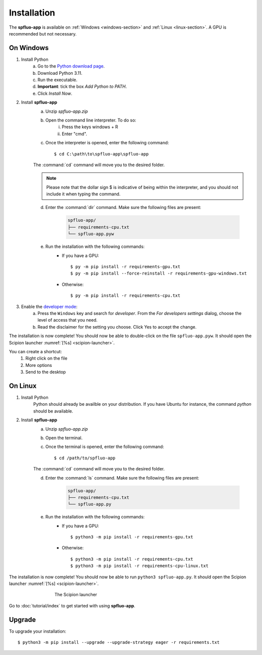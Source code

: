 Installation
============

The **spfluo-app** is available on :ref:`Windows <windows-section>` and :ref:`Linux <linux-section>`. A GPU is recommended but not necessary.

.. _windows-section:

On Windows
----------

1. Install Python
    a. Go to the `Python download page <https://www.python.org/downloads/>`_.
    b. Download Python 3.11.
    c. Run the executable.
    d. **Important**: tick the box `Add Python to PATH`.
    e. Click `Install Now`.

2. Install **spfluo-app**
    a. Unzip `spfluo-app.zip`
    b. Open the command line interpreter. To do so:
        i. Press the keys windows + R
        ii. Enter "cmd".
    c. Once the interpreter is opened, enter the following command::

        $ cd C:\path\to\spfluo-app\spfluo-app
    
    The :command:`cd` command will move you to the desired folder.

    .. note::
        Please note that the dollar sign $ is indicative of being within the interpreter,
        and you should not include it when typing the command.
    
    d. Enter the :command:`dir` command. Make sure the following files are present:
        
        .. code-block:: text

            spfluo-app/
            ├── requirements-cpu.txt
            └── spfluo-app.pyw
    
    e. Run the installation with the following commands:
        - If you have a GPU::

            $ py -m pip install -r requirements-gpu.txt
            $ py -m pip install --force-reinstall -r requirements-gpu-windows.txt
        - Otherwise::

            $ py -m pip install -r requirements-cpu.txt

.. 
    TODO: find the level of access needed!

3. Enable the `developer mode <https://learn.microsoft.com/windows/apps/get-started/enable-your-device-for-development#activate-developer-mode>`_:
    a. Press the ``Windows`` key and search for *developer*.
       From the *For developers settings* dialog, choose the level of access that you need. 
    
    b. Read the disclaimer for the setting you choose. Click Yes to accept the change.

The installation is now complete! You should now be able to double-click on the file ``spfluo-app.pyw``. It should open the Scipion launcher :numref:`[%s] <scipion-launcher>`.

You can create a shortcut:
    1. Right click on the file
    2. More options
    3. Send to the desktop


.. _linux-section:

On Linux
--------

1. Install Python
    Python should already be availble on your distribution. If you have Ubuntu for instance, the command `python` should be available.

2. Install **spfluo-app**
    a. Unzip `spfluo-app.zip`
    b. Open the terminal.
    c. Once the terminal is opened, enter the following command::

        $ cd /path/to/spfluo-app
    
    The :command:`cd` command will move you to the desired folder.
    
    d. Enter the :command:`ls` command. Make sure the following files are present:

        .. code-block:: text

            spfluo-app/
            ├── requirements-cpu.txt
            └── spfluo-app.py


    e. Run the installation with the following commands:
        - If you have a GPU::

            $ python3 -m pip install -r requirements-gpu.txt
        - Otherwise::

            $ python3 -m pip install -r requirements-cpu.txt
            $ python3 -m pip install -r requirements-cpu-linux.txt

The installation is now complete! You should now be able to run ``python3 spfluo-app.py``. It should open the Scipion launcher :numref:`[%s] <scipion-launcher>`.

.. _scipion-launcher:

.. figure:: ../_static/scipion-launcher-empty.png
   :alt: scipion launcher empty
   :figwidth: 500px
   :figclass: align-center

   The Scipion launcher

Go to :doc:`tutorial/index` to get started with using **spfluo-app**.


Upgrade
-------
To upgrade your installation::

    $ python3 -m pip install --upgrade --upgrade-strategy eager -r requirements.txt